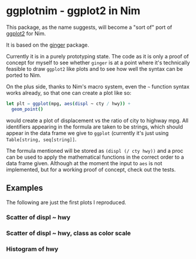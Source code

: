 * ggplotnim - ggplot2 in Nim

This package, as the name suggests, will become a "sort of" port of
[[https://ggplot2.tidyverse.org/][ggplot2]] for Nim. 

It is based on the [[https://github.com/vindaar/ginger/][ginger]] package. 

Currently it is in a purely prototyping state. The code as it is only
a proof of concept for myself to see whether =ginger= is at a point
where it's technically feasible to draw =ggplot2= like plots and to
see how well the syntax can be ported to Nim.

On the plus side, thanks to Nim's macro system, even the =~= function
syntax works already, so that one can create a plot like so:
#+BEGIN_SRC nim
let plt = ggplot(mpg, aes(displ ~ cty / hwy)) +
  geom_point() 
#+END_SRC 
would create a plot of displacement vs the ratio of city to highway
mpg. All identifiers appearing in the formula are taken to be strings,
which should appear in the data frame we give to =ggplot= (currently
it's just using =Table[string, seq[string]]=. 

The formula mentioned will be stored as =(displ (/ cty hwy))= and a
proc can be used to apply the mathematical functions in the correct
order to a data frame given.
Although at the moment the input to =aes= is not implemented, but for
a working proof of concept, check out the tests.

** Examples

The following are just the first plots I reproduced.

*** Scatter of displ ~ hwy

[[file:media/scatter.png]]

*** Scatter of displ ~ hwy, class as color scale

[[file:media/scatterColor.png]]

*** Histogram of hwy

[[file:media/simpleHisto.png]]
